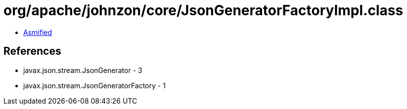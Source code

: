 = org/apache/johnzon/core/JsonGeneratorFactoryImpl.class

 - link:JsonGeneratorFactoryImpl-asmified.java[Asmified]

== References

 - javax.json.stream.JsonGenerator - 3
 - javax.json.stream.JsonGeneratorFactory - 1
